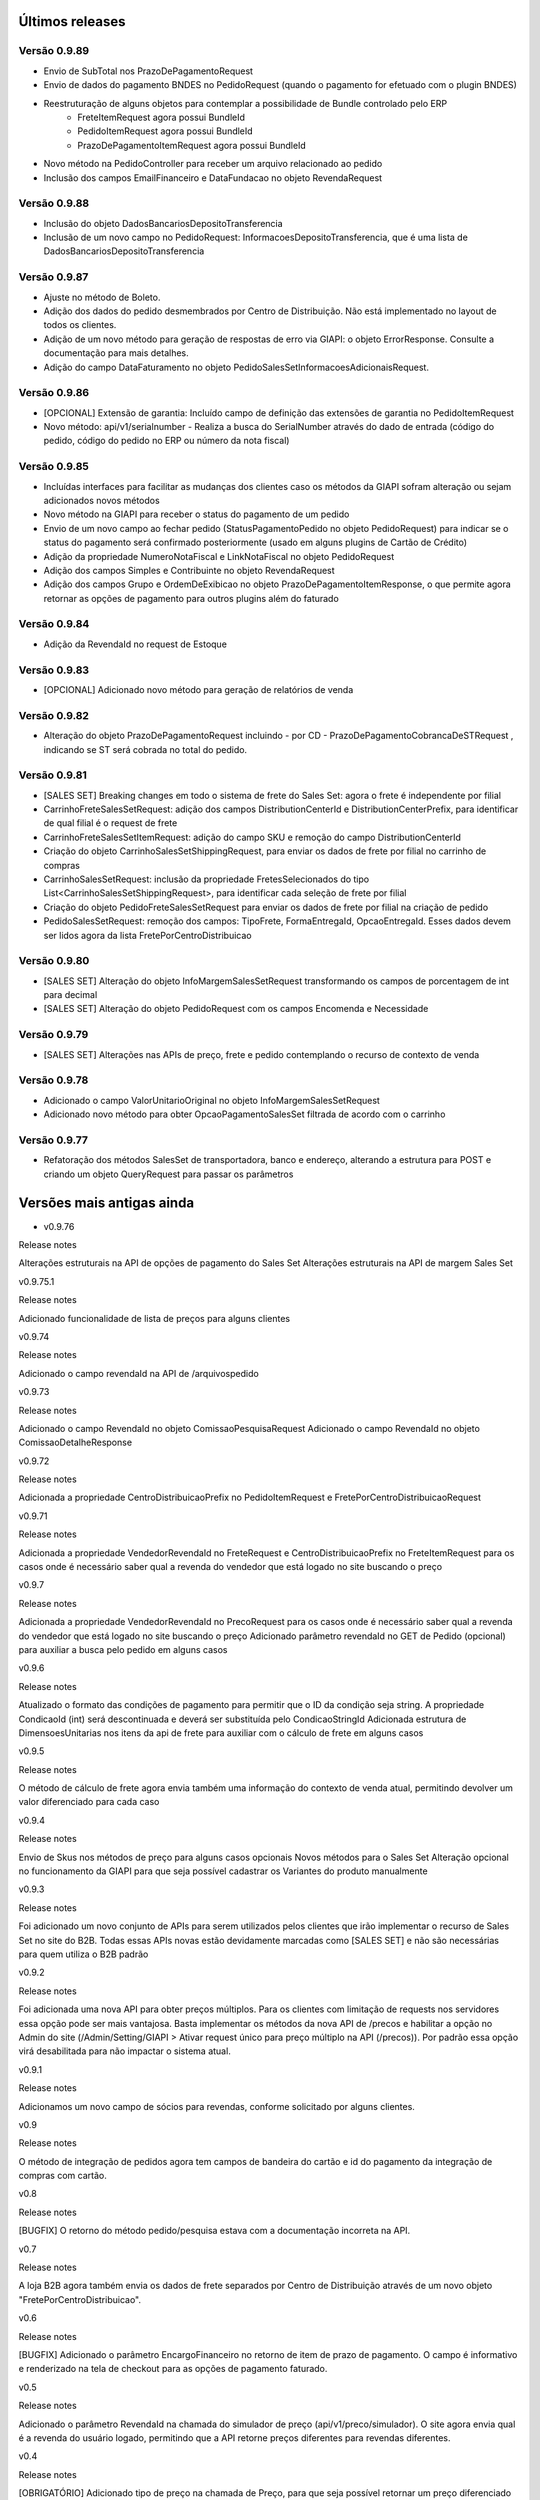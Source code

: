 ﻿Últimos releases
================

Versão 0.9.89
-------------

- Envio de SubTotal nos PrazoDePagamentoRequest
- Envio de dados do pagamento BNDES no PedidoRequest (quando o pagamento for efetuado com o plugin BNDES)
- Reestruturação de alguns objetos para contemplar a possibilidade de Bundle controlado pelo ERP
	- FreteItemRequest agora possui BundleId
	- PedidoItemRequest agora possui BundleId
	- PrazoDePagamentoItemRequest agora possui BundleId
- Novo método na PedidoController para receber um arquivo relacionado ao pedido
- Inclusão dos campos EmailFinanceiro e DataFundacao no objeto RevendaRequest


Versão 0.9.88
-------------

- Inclusão do objeto DadosBancariosDepositoTransferencia
- Inclusão de um novo campo no PedidoRequest: InformacoesDepositoTransferencia, que é uma lista de DadosBancariosDepositoTransferencia


Versão 0.9.87
-------------

- Ajuste no método de Boleto.
- Adição dos dados do pedido desmembrados por Centro de Distribuição. Não está implementado no layout de todos os clientes.
- Adição de um novo método para geração de respostas de erro via GIAPI: o objeto ErrorResponse. Consulte a documentação para mais detalhes.
- Adição do campo DataFaturamento no objeto PedidoSalesSetInformacoesAdicionaisRequest.


Versão 0.9.86
-------------

- [OPCIONAL] Extensão de garantia: 
  Incluído campo de definição das extensões de garantia no PedidoItemRequest
- Novo método: api/v1/serialnumber - Realiza a busca do SerialNumber através do dado de entrada (código do pedido, código do pedido no ERP ou número da nota fiscal)


Versão 0.9.85
-------------

- Incluídas interfaces para facilitar as mudanças dos clientes caso os métodos da GIAPI sofram alteração ou sejam adicionados novos métodos
- Novo método na GIAPI para receber o status do pagamento de um pedido
- Envio de um novo campo ao fechar pedido (StatusPagamentoPedido no objeto PedidoRequest) para indicar se o status do pagamento será confirmado posteriormente (usado em alguns plugins de Cartão de Crédito)
- Adição da propriedade NumeroNotaFiscal e LinkNotaFiscal no objeto PedidoRequest
- Adição dos campos Simples e Contribuinte no objeto RevendaRequest
- Adição dos campos Grupo e OrdemDeExibicao no objeto PrazoDePagamentoItemResponse, o que permite agora retornar as opções de pagamento para outros plugins além do faturado


Versão 0.9.84
-------------

- Adição da RevendaId no request de Estoque


Versão 0.9.83
-------------

- [OPCIONAL] Adicionado novo método para geração de relatórios de venda



Versão 0.9.82
-------------

- Alteração do objeto PrazoDePagamentoRequest incluindo - por CD - PrazoDePagamentoCobrancaDeSTRequest , indicando se ST será cobrada no total do pedido.


Versão 0.9.81
-------------

- [SALES SET] Breaking changes em todo o sistema de frete do Sales Set: agora o frete é independente por filial
- CarrinhoFreteSalesSetRequest: adição dos campos DistributionCenterId e DistributionCenterPrefix, para identificar de qual filial é o request de frete
- CarrinhoFreteSalesSetItemRequest: adição do campo SKU e remoção do campo DistributionCenterId
- Criação do objeto CarrinhoSalesSetShippingRequest, para enviar os dados de frete por filial no carrinho de compras
- CarrinhoSalesSetRequest: inclusão da propriedade FretesSelecionados do tipo List<CarrinhoSalesSetShippingRequest>, para identificar cada seleção de frete por filial
- Criação do objeto PedidoFreteSalesSetRequest para enviar os dados de frete por filial na criação de pedido
- PedidoSalesSetRequest: remoção dos campos: TipoFrete, FormaEntregaId, OpcaoEntregaId. Esses dados devem ser lidos agora da lista FretePorCentroDistribuicao


Versão 0.9.80
-------------

- [SALES SET] Alteração do objeto InfoMargemSalesSetRequest transformando os campos de porcentagem de int para decimal
- [SALES SET] Alteração do objeto PedidoRequest com os campos Encomenda e Necessidade


Versão 0.9.79
-------------

- [SALES SET] Alterações nas APIs de preço, frete e pedido contemplando o recurso de contexto de venda


Versão 0.9.78
-------------

- Adicionado o campo ValorUnitarioOriginal no objeto InfoMargemSalesSetRequest
- Adicionado novo método para obter OpcaoPagamentoSalesSet filtrada de acordo com o carrinho


Versão 0.9.77
-------------

- Refatoração dos métodos SalesSet de transportadora, banco e endereço, alterando a estrutura para POST e criando um objeto QueryRequest para passar os parâmetros

Versões mais antigas ainda
==========================

- v0.9.76

Release notes

Alterações estruturais na API de opções de pagamento do Sales Set
Alterações estruturais na API de margem Sales Set

v0.9.75.1

Release notes

Adicionado funcionalidade de lista de preços para alguns clientes

v0.9.74

Release notes

Adicionado o campo revendaId na API de /arquivospedido

v0.9.73

Release notes

Adicionado o campo RevendaId no objeto ComissaoPesquisaRequest
Adicionado o campo RevendaId no objeto ComissaoDetalheResponse

v0.9.72

Release notes

Adicionada a propriedade CentroDistribuicaoPrefix no PedidoItemRequest e FretePorCentroDistribuicaoRequest

v0.9.71

Release notes

Adicionada a propriedade VendedorRevendaId no FreteRequest e CentroDistribuicaoPrefix no FreteItemRequest para os casos onde é necessário saber qual a revenda do vendedor que está logado no site buscando o preço

v0.9.7

Release notes

Adicionada a propriedade VendedorRevendaId no PrecoRequest para os casos onde é necessário saber qual a revenda do vendedor que está logado no site buscando o preço
Adicionado parâmetro revendaId no GET de Pedido (opcional) para auxiliar a busca pelo pedido em alguns casos

v0.9.6

Release notes

Atualizado o formato das condições de pagamento para permitir que o ID da condição seja string. A propriedade CondicaoId (int) será descontinuada e deverá ser substituída pelo CondicaoStringId
Adicionada estrutura de DimensoesUnitarias nos itens da api de frete para auxiliar com o cálculo de frete em alguns casos

v0.9.5

Release notes

O método de cálculo de frete agora envia também uma informação do contexto de venda atual, permitindo devolver um valor diferenciado para cada caso

v0.9.4

Release notes

Envio de Skus nos métodos de preço para alguns casos opcionais
Novos métodos para o Sales Set
Alteração opcional no funcionamento da GIAPI para que seja possível cadastrar os Variantes do produto manualmente

v0.9.3

Release notes

Foi adicionado um novo conjunto de APIs para serem utilizados pelos clientes que irão implementar o recurso de Sales Set no site do B2B. Todas essas APIs novas estão devidamente marcadas como [SALES SET] e não são necessárias para quem utiliza o B2B padrão

v0.9.2

Release notes

Foi adicionada uma nova API para obter preços múltiplos. Para os clientes com limitação de requests nos servidores essa opção pode ser mais vantajosa. Basta implementar os métodos da nova API de /precos e habilitar a opção no Admin do site (/Admin/Setting/GIAPI > Ativar request único para preço múltiplo na API (/precos)). Por padrão essa opção virá desabilitada para não impactar o sistema atual.

v0.9.1

Release notes

Adicionamos um novo campo de sócios para revendas, conforme solicitado por alguns clientes.

v0.9

Release notes

O método de integração de pedidos agora tem campos de bandeira do cartão e id do pagamento da integração de compras com cartão.

v0.8

Release notes

[BUGFIX] O retorno do método pedido/pesquisa estava com a documentação incorreta na API.

v0.7

Release notes

A loja B2B agora também envia os dados de frete separados por Centro de Distribuição através de um novo objeto "FretePorCentroDistribuicao".

v0.6

Release notes

[BUGFIX] Adicionado o parâmetro EncargoFinanceiro no retorno de item de prazo de pagamento. O campo é informativo e renderizado na tela de checkout para as opções de pagamento faturado.

v0.5

Release notes

Adicionado o parâmetro RevendaId na chamada do simulador de preço (api/v1/preco/simulador). O site agora envia qual é a revenda do usuário logado, permitindo que a API retorne preços diferentes para revendas diferentes.

v0.4

Release notes

[OBRIGATÓRIO] Adicionado tipo de preço na chamada de Preço, para que seja possível retornar um preço diferenciado dependendo do contexto de navegação (catálogo, venda consumo, venda revenda, venda comissionada)
[OBRIGATÓRIO] A pesquisa de pedido foi remodelada para deixar mais claro e evitar erros sobre as formas de filtro de pedido que o site executa